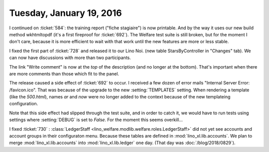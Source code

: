 =========================
Tuesday, January 19, 2016
=========================

I continued on :ticket:`584`: the training report ("fiche stagiaire")
is now printable. And by the way it uses our new build method
wkhtmltopdf (it's a first fireproof for :ticket:`692`).  The Welfare
test suite is still broken, but for the moment I don't care, because
it is more efficient to wait with that work until the new features are
more or less stable.


I fixed the first part of :ticket:`728` and released it to our Lino
Noi.  (new table StarsByController in "Changes" tab). We can now have
discussions with more than two participants.

The link "Write comment" is now at the *top* of the description (and
no longer at the bottom). That's important when there are more
comments than those which fit to the panel.

The release caused a side effect of :ticket:`692` to occur.  I
received a few dozen of error mails "Internal Server Error:
/favicon.ico".  That was because of the upgrade to the new
:setting:`TEMPLATES` setting.  When rendering a template (like the
`500.html`), names `ar` and `now` were no longer added to the context
because of the new templateing configuration.

Note that this side effect had slipped through the test suite, and in
order to catch it, we would have to run tests using settings where
:setting:`DEBUG` is set to `False`. For the moment this seems
overkill...

I fixed :ticket:`730` : :class:`LedgerStaff
<lino_welfare.modlib.welfare.roles.LedgerStaff>` did not yet see
accounts and account groups in their configuraton menu.  Because these
tables are defined in :mod:`lino_xl.lib.accounts`.  We plan to merge
:mod:`lino_xl.lib.accounts` into :mod:`lino_xl.lib.ledger` one
day. (That day was :doc:`/blog/2018/0829`).

